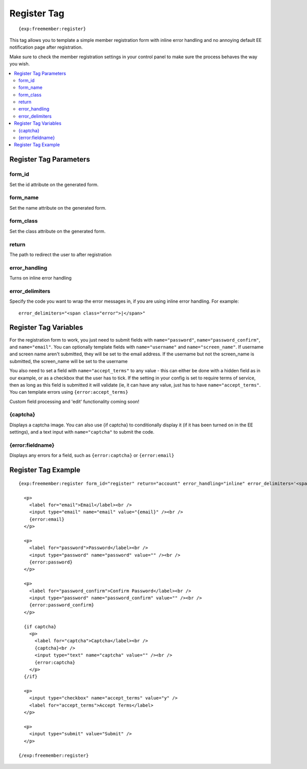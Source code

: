 ############
Register Tag
############
::

  {exp:freemember:register}

This tag allows you to template a simple member registration form with inline error handling
and no annoying default EE notification page after registration.

Make sure to check the member registration settings in your control panel to make sure the
process behaves the way you wish.

.. contents::
  :local:

***********************
Register Tag Parameters
***********************

form_id
=======
Set the id attribute on the generated form.

form_name
=========
Set the name attribute on the generated form.

form_class
==========
Set the class attribute on the generated form.

return
======
The path to redirect the user to after registration

error_handling
==============
Turns on inline error handling

error_delimiters
================
Specify the code you want to wrap the error messages in, if you are using inline error handling.
For example::

    error_delimiters="<span class="error">|</span>"

**********************
Register Tag Variables
**********************

For the registration form to work, you just need to submit fields with ``name="password"``,
``name="password_confirm"``, and ``name="email"``. You can optionally template fields with
``name="username"`` and ``name="screen_name"``. If username and screen name aren't submitted,
they will be set to the email address. If the username but not the screen_name is submitted,
the screen_name will be set to the username

You also need to set a field with ``name="accept_terms"`` to any value - this can either be
done with a hidden field as in our example, or as a checkbox that the user has to tick.
If the setting in your config is set to require terms of service, then as long as this
field is submitted it will validate (ie, it can have any value, just has to have
``name="accept_terms"``. You can template errors using ``{error:accept_terms}``

Custom field processing and 'edit' functionality coming soon!

{captcha}
=========
Displays a captcha image. You can also use {if captcha} to conditionally display it
(if it has been turned on in the EE settings), and a text input with ``name="captcha"``
to submit the code.

{error:fieldname}
=================
Displays any errors for a field, such as ``{error:captcha}`` or ``{error:email}``

********************
Register Tag Example
********************
::

  {exp:freemember:register form_id="register" return="account" error_handling="inline" error_delimiters='<span class="error">|</span>'}

    <p>
      <label for="email">Email</label><br />
      <input type="email" name="email" value="{email}" /><br />
      {error:email}
    </p>

    <p>
      <label for="password">Password</label><br />
      <input type="password" name="password" value="" /><br />
      {error:password}
    </p>

    <p>
      <label for="password_confirm">Confirm Password</label><br />
      <input type="password" name="password_confirm" value="" /><br />
      {error:password_confirm}
    </p>

    {if captcha}
      <p>
        <label for="captcha">Captcha</label><br />
        {captcha}<br />
        <input type="text" name="captcha" value="" /><br />
        {error:captcha}
      </p>
    {/if}

    <p>
      <input type="checkbox" name="accept_terms" value="y" />
      <label for="accept_terms">Accept Terms</label>
    </p>

    <p>
      <input type="submit" value="Submit" />
    </p>

  {/exp:freemember:register}
